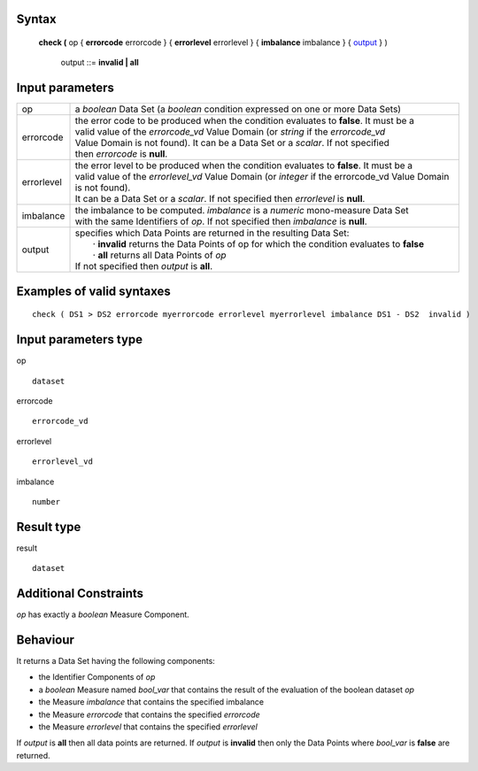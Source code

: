 ------
Syntax
------

    **check (** op { **errorcode** errorcode } { **errorlevel** errorlevel } { **imbalance** imbalance } { output_ } )

        .. _output:
        
        output ::= **invalid | all**

----------------
Input parameters
----------------
.. list-table::

   * - op 
     - a *boolean* Data Set (a *boolean* condition expressed on one or more Data Sets)
   * - errorcode
     - | the error code to be produced when the condition evaluates to **false**. It must be a
       | valid value of the *errorcode_vd* Value Domain (or *string* if the *errorcode_vd*
       | Value Domain is not found). It can be a Data Set or a *scalar*. If not specified
       | then *errorcode* is **null**.
   * - errorlevel
     - | the error level to be produced when the condition evaluates to **false**. It must be a 
       | valid value of the *errorlevel_vd* Value Domain (or *integer* if the errorcode_vd Value Domain is not found). 
       | It can be a Data Set or a *scalar*. If not specified then *errorlevel* is **null**.
   * - imbalance
     - | the imbalance to be computed. *imbalance* is a *numeric* mono-measure Data Set
       | with the same Identifiers of *op*. If not specified then *imbalance* is **null**.
   * - output
     - | specifies which Data Points are returned in the resulting Data Set:
       |    · **invalid** returns the Data Points of op for which the condition evaluates to **false**
       |    · **all** returns all Data Points of *op*
       | If not specified then *output* is **all**.


-----------------------------
Examples of valid syntaxes
-----------------------------
::

  check ( DS1 > DS2 errorcode myerrorcode errorlevel myerrorlevel imbalance DS1 - DS2  invalid )

-----------------------------
Input parameters type
-----------------------------
op ::

    dataset

errorcode ::

    errorcode_vd

errorlevel ::

    errorlevel_vd

imbalance ::

    number

-----------------------------
Result type
-----------------------------
result ::

    dataset

-----------------------------
Additional Constraints
-----------------------------
*op* has exactly a *boolean* Measure Component.

---------
Behaviour
---------

It returns a Data Set having the following components:

* the Identifier Components of *op*
* a *boolean* Measure named *bool_var* that contains the result of the evaluation of the boolean dataset *op*
* the Measure *imbalance* that contains the specified imbalance
* the Measure *errorcode* that contains the specified *errorcode*
* the Measure *errorlevel* that contains the specified *errorlevel*

If *output* is **all** then all data points are returned. If *output* is **invalid** then only the Data Points where *bool_var* is
**false** are returned.
